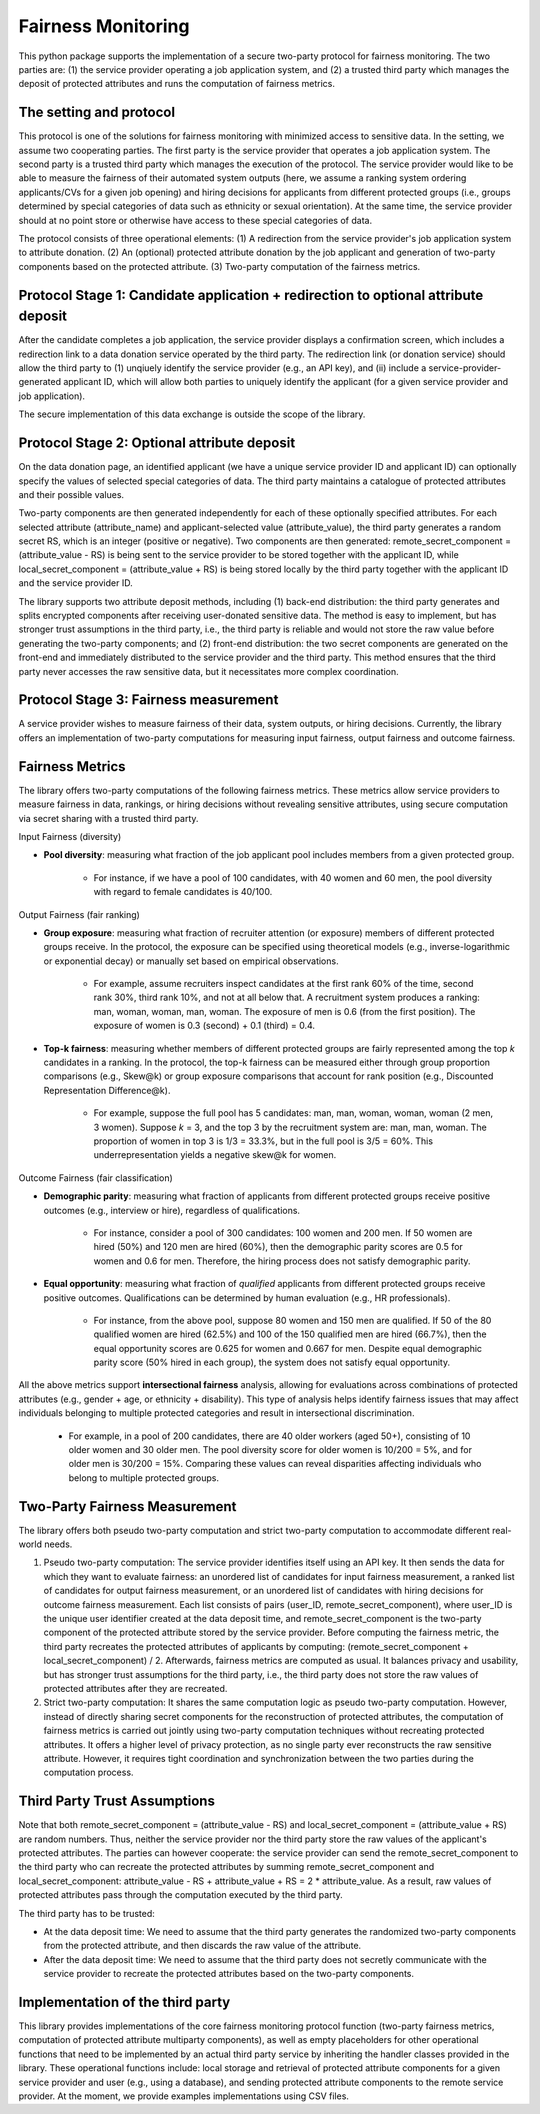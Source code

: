 Fairness Monitoring
===================

This python package supports the implementation of a secure two-party protocol for fairness monitoring. The two parties are: 
(1) the service provider operating a job application system, and 
(2) a trusted third party which manages the deposit of protected attributes and runs the computation of fairness metrics.


The setting and protocol
------------------------
This protocol is one of the solutions for fairness monitoring with minimized access to sensitive data. In the setting, we assume two cooperating parties. The first party is the service provider that operates a job application system. The second party is a trusted third party which manages the execution of the protocol. The service provider would like to be able to measure the fairness of their automated system outputs (here, we assume a ranking system ordering applicants/CVs for a given job opening) and hiring decisions for applicants from different protected groups (i.e., groups determined by special categories of data such as ethnicity or sexual orientation). At the same time, the service provider should at no point store or otherwise have access to these special categories of data.

The protocol consists of three operational elements:
(1) A redirection from the service provider's job application system to attribute donation.
(2) An (optional) protected attribute donation by the job applicant and generation of two-party components based on the protected attribute. 
(3) Two-party computation of the fairness metrics.


Protocol Stage 1: Candidate application + redirection to optional attribute deposit
-----------------------------------------------------------------------------------

After the candidate completes a job application, the service provider displays a confirmation screen, which includes a redirection link to a data donation service operated by the third party. The redirection link (or donation service) should allow the third party to (1) unqiuely identify the service provider (e.g., an API key), and (ii) include a service-provider-generated applicant ID, which will allow both parties to uniquely identify the applicant (for a given service provider and job application).

The secure implementation of this data exchange is outside the scope of the library.



Protocol Stage 2: Optional attribute deposit
--------------------------------------------
On the data donation page, an identified applicant (we have a unique service provider ID and applicant ID) can optionally specify the values of selected special categories of data. The third party maintains a catalogue of protected attributes and their possible values. 

Two-party components are then generated independently for each of these optionally specified attributes. For each selected attribute (attribute_name) and applicant-selected value (attribute_value), the third party generates a random secret RS, which is an integer (positive or negative). Two components are then generated: remote_secret_component = (attribute_value - RS) is being sent to the service provider to be stored together with the applicant ID, while local_secret_component = (attribute_value + RS) is being stored locally by the third party together with the applicant ID and the service provider ID. 

The library supports two attribute deposit methods, including (1) back-end distribution: the third party generates and splits encrypted components after receiving user-donated sensitive data. The method is easy to implement, but has stronger trust assumptions in the third party, i.e., the third party is reliable and would not store the raw value before generating the two-party components; and (2) front-end distribution: the two secret components are generated on the front-end and immediately distributed to the service provider and the third party. This method ensures that the third party never accesses the raw sensitive data, but it necessitates more complex coordination.



Protocol Stage 3: Fairness measurement
--------------------------------------
A service provider wishes to measure fairness of their data, system outputs, or hiring decisions. Currently, the library offers an implementation of two-party computations for measuring input fairness, output fairness and outcome fairness. 



Fairness Metrics
----------------
The library offers two-party computations of the following fairness metrics. These metrics allow service providers to measure fairness in data, rankings, or hiring decisions without revealing sensitive attributes, using secure computation via secret sharing with a trusted third party.

Input Fairness (diversity)

- **Pool diversity**: measuring what fraction of the job applicant pool includes members from a given protected group.

	- For instance, if we have a pool of 100 candidates, with 40 women and 60 men, the pool diversity with regard to female candidates is 40/100.

Output Fairness (fair ranking)

- **Group exposure**: measuring what fraction of recruiter attention (or exposure) members of different protected groups receive. In the protocol, the exposure can be specified using theoretical models (e.g., inverse-logarithmic or exponential decay) or manually set based on empirical observations.

	- For example, assume recruiters inspect candidates at the first rank 60% of the time, second rank 30%, third rank 10%, and not at all below that. A recruitment system produces a ranking: man, woman, woman, man, woman. The exposure of men is 0.6 (from the first position). The exposure of women is 0.3 (second) + 0.1 (third) = 0.4.

- **Top-k fairness**: measuring whether members of different protected groups are fairly represented among the top *k* candidates in a ranking. In the protocol, the top-k fairness can be measured either through group proportion comparisons (e.g., Skew\@k) or group exposure comparisons that account for rank position (e.g., Discounted Representation Difference\@k).

	- For example, suppose the full pool has 5 candidates: man, man, woman, woman, woman (2 men, 3 women). Suppose *k* = 3, and the top 3 by the recruitment system are: man, man, woman. The proportion of women in top 3 is 1/3 = 33.3%, but in the full pool is 3/5 = 60%. This underrepresentation yields a negative skew\@k for women.

Outcome Fairness (fair classification)

- **Demographic parity**: measuring what fraction of applicants from different protected groups receive positive outcomes (e.g., interview or hire), regardless of qualifications.

	- For instance, consider a pool of 300 candidates: 100 women and 200 men. If 50 women are hired (50%) and 120 men are hired (60%), then the demographic parity scores are 0.5 for women and 0.6 for men. Therefore, the hiring process does not satisfy demographic parity.

- **Equal opportunity**: measuring what fraction of *qualified* applicants from different protected groups receive positive outcomes. Qualifications can be determined by human evaluation (e.g., HR professionals).

	- For instance, from the above pool, suppose 80 women and 150 men are qualified. If 50 of the 80 qualified women are hired (62.5%) and 100 of the 150 qualified men are hired (66.7%), then the equal opportunity scores are 0.625 for women and 0.667 for men. Despite equal demographic parity score (50% hired in each group), the system does not satisfy equal opportunity.

All the above metrics support **intersectional fairness** analysis, allowing for evaluations across combinations of protected attributes (e.g., gender + age, or ethnicity + disability). This type of analysis helps identify fairness issues that may affect individuals belonging to multiple protected categories and result in intersectional discrimination.

	- For example, in a pool of 200 candidates, there are 40 older workers (aged 50+), consisting of 10 older women and 30 older men. The pool diversity score for older women is 10/200 = 5%, and for older men is 30/200 = 15%. Comparing these values can reveal disparities affecting individuals who belong to multiple protected groups.



Two-Party Fairness Measurement
------------------------------
The library offers both pseudo two-party computation and strict two-party computation to accommodate different real-world needs.

(1) Pseudo two-party computation: The service provider identifies itself using an API key. It then sends the data for which they want to evaluate fairness: an unordered list of candidates for input fairness measurement, a ranked list of candidates for output fairness measurement, or an unordered list of candidates with hiring decisions for outcome fairness measurement. Each list consists of pairs (user_ID, remote_secret_component), where user_ID is the unique user identifier created at the data deposit time, and remote_secret_component is the two-party component of the protected attribute stored by the service provider. Before computing the fairness metric, the third party recreates the protected attributes of applicants by computing: (remote_secret_component + local_secret_component) / 2. Afterwards, fairness metrics are computed as usual. It balances privacy and usability, but has stronger trust assumptions for the third party, i.e., the third party does not store the raw values of protected attributes after they are recreated.

(2) Strict two-party computation: It shares the same computation logic as pseudo two-party computation. However, instead of directly sharing secret components for the reconstruction of protected attributes, the computation of fairness metrics is carried out jointly using two-party computation techniques without recreating protected attributes. It offers a higher level of privacy protection, as no single party ever reconstructs the raw sensitive attribute. However, it requires tight coordination and synchronization between the two parties during the computation process.



Third Party Trust Assumptions
-----------------------------
Note that both remote_secret_component = (attribute_value - RS) and local_secret_component = (attribute_value + RS) are random numbers. Thus, neither the service provider nor the third party store the raw values of the applicant's protected attributes. The parties can however cooperate: the service provider can send the remote_secret_component to the third party who can recreate the protected attributes by summing remote_secret_component and local_secret_component:  attribute_value - RS + attribute_value + RS = 2 * attribute_value. As a result, raw values of protected attributes pass through the computation executed by the third party. 

The third party has to be trusted:

- At the data deposit time: We need to assume that the third party generates the randomized two-party components from the protected attribute, and then discards the raw value of the attribute.

- After the data deposit time: We need to assume that the third party does not secretly communicate with the service provider to recreate the protected attributes based on the two-party components.




Implementation of the third party
---------------------------------
This library provides implementations of the core fairness monitoring protocol function (two-party fairness metrics, computation of protected attribute multiparty components), as well as empty placeholders for other operational functions that need to be implemented by an actual third party service by inheriting the handler classes provided in the library. These operational functions include: local storage and retrieval of protected attribute components for a given service provider and user (e.g., using a database), and sending protected attribute components to the remote service provider. At the moment, we provide examples implementations using CSV files.




